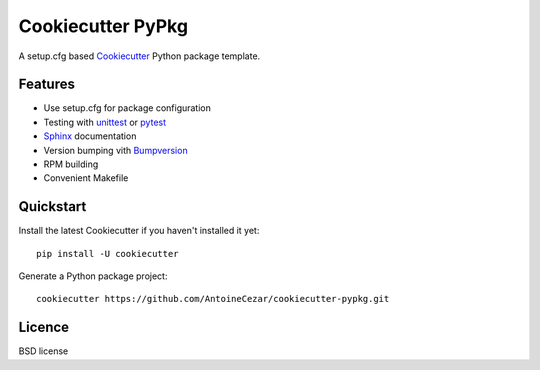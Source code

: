 ==================
Cookiecutter PyPkg
==================

A setup.cfg based `Cookiecutter`_ Python package template.

Features
--------

* Use setup.cfg for package configuration
* Testing with unittest_ or pytest_
* Sphinx_ documentation
* Version bumping vith Bumpversion_
* RPM building
* Convenient Makefile

Quickstart
----------

Install the latest Cookiecutter if you haven't installed it yet::

    pip install -U cookiecutter

Generate a Python package project::

    cookiecutter https://github.com/AntoineCezar/cookiecutter-pypkg.git

Licence
-------

BSD license

.. _Cookiecutter: https://github.com/audreyr/cookiecutter
.. _unittest: https://docs.python.org/3/library/unittest.html
.. _pytest: https://pytest.org/
.. _Sphinx: http://sphinx-doc.org/
.. _Bumpversion: https://pypi.python.org/pypi/bumpversion
